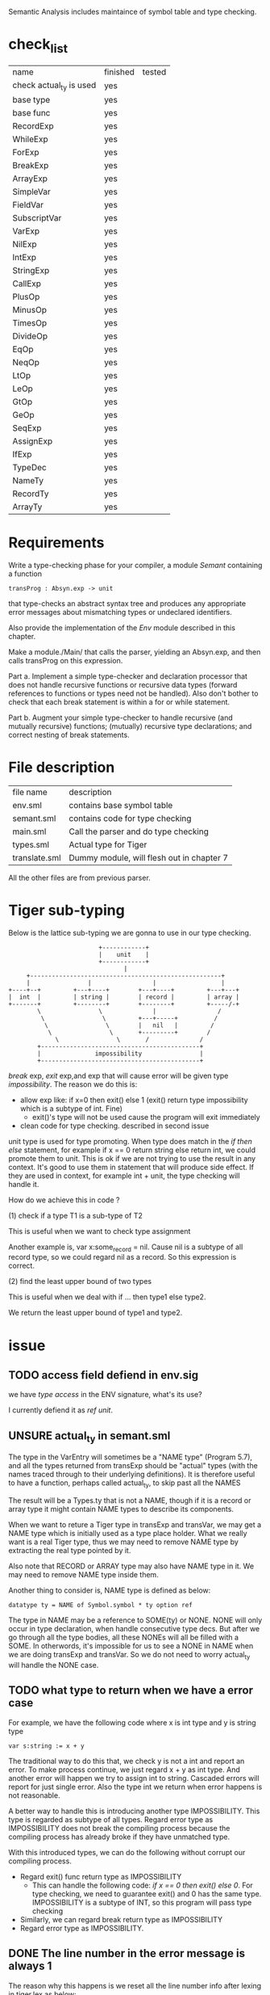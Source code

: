 #+TITLE Semantic Analysis
#+DATE <2023-02-13 Mon 15:21>
#+TODO: TODO INPROCESS UNSURE DONE

Semantic Analysis includes maintaince of symbol table and type checking.

* check_list
| name                    | finished | tested |
| check actual_ty is used | yes      |        |
| base type               | yes      |        |
| base func               | yes      |        |
| RecordExp               | yes      |        |
| WhileExp                | yes      |        |
| ForExp                  | yes      |        |
| BreakExp                | yes      |        |
| ArrayExp                | yes      |        |
| SimpleVar               | yes      |        |
| FieldVar                | yes      |        |
| SubscriptVar            | yes      |        |
| VarExp                  | yes      |        |
| NilExp                  | yes      |        |
| IntExp                  | yes      |        |
| StringExp               | yes      |        |
| CallExp                 | yes      |        |
| PlusOp                  | yes      |        |
| MinusOp                 | yes      |        |
| TimesOp                 | yes      |        |
| DivideOp                | yes      |        |
| EqOp                    | yes      |        |
| NeqOp                   | yes      |        |
| LtOp                    | yes      |        |
| LeOp                    | yes      |        |
| GtOp                    | yes      |        |
| GeOp                    | yes      |        |
| SeqExp                  | yes      |        |
| AssignExp               | yes      |        |
| IfExp                   | yes      |        |
| TypeDec                 | yes      |        |
| NameTy                  | yes      |        |
| RecordTy                | yes      |        |
| ArrayTy                 | yes      |        |



* Requirements
Write a type-checking phase for your compiler, a module /Semant/ containing a function
#+BEGIN_SRC
transProg : Absyn.exp -> unit
#+END_SRC
that type-checks an abstract syntax tree and produces any appropriate error messages about mismatching types or undeclared identifiers.

Also provide the implementation of the /Env/ module described in this chapter.

Make a module./Main/ that calls the parser, yielding an Absyn.exp, and then calls transProg on this expression.

Part a. Implement a simple type-checker and declaration processor that does not handle recursive functions or recursive data types (forward references to functions or types need not be handled). Also don't bother to check that each break statement is within a for or while statement.

Part b. Augment your simple type-checker to handle recursive (and mutually recursive) functions; (mutually) recursive type declarations; and correct nesting of break statements.



* File description

| file name     | description                               |
| env.sml       | contains base symbol table                |
| semant.sml    | contains code for type checking           |
| main.sml      | Call the parser and do type checking      |
| types.sml     | Actual type for Tiger                     |
| translate.sml | Dummy module, will flesh out in chapter 7 |

All the other files are from previous parser.






* Tiger sub-typing

Below is the lattice sub-typing we are gonna to use in our type checking.

#+BEGIN_SRC
                         +------------+
                         |    unit    |
                         +------------+
                                |
     +-----------------------------------------------------+
     |                |                 |                  |
+----+--+         +---+----+        +---+----+         +---+---+
|  int  |         | string |        | record |         | array |
+-------+         +--------+        +--------+         +-----/-+
        \                \              |                 /
         \                \         +---+-----+          /
          \                \        |   nil   |         /
           \                \       +---------+        /
             \                \       /              /
        +--------------------------------------------+
        |               impossibility                |
        +--------------------------------------------+
#+END_SRC

/break/ exp, /exit/ exp,and exp that will cause error will be given type /impossibility/. The reason we do this is:
+ allow exp like: if x=0 then exit() else 1 (exit() return type impossibility which is a subtype of int. Fine)
  - exit()'s type will not be used cause the program will exit immediately
+ clean code for type checking. described in second issue

unit type is used for type promoting. When type does match in the /if then else/ statement, for example if x == 0 return string else return int, we could promote them to unit. This is ok if we are not trying to use the result in any context. It's good to use them in statement that will produce side effect. If they are used in context, for example int + unit, the type checking will handle it.


How do we achieve this in code ?

(1) check if a type T1 is a sub-type of T2

This is useful when we want to check type assignment

Another example is, var x:some_record = nil. Cause nil is a subtype of all record type, so we could regard nil as a record. So this expression is correct.

(2) find the least upper bound of two types

This is useful when we deal with if ... then type1 else type2.

We return the least upper bound of type1 and type2.



* issue

** TODO access field defiend in env.sig

we have /type access/ in the ENV signature, what's its use?

I currently defiend it as /ref unit/.



** UNSURE actual_ty in semant.sml
The type in the VarEntry will sometimes be a "NAME type" (Program 5.7), and all the types returned from transExp should be "actual" types (with the names traced through to their underlying definitions). It is therefore useful to have a function, perhaps called actual_ty, to skip past all the NAMES

The result will be a Types.ty that is not a NAME, though if it is a record or array type it might contain NAME types to describe its components.


When we want to reture a Tiger type in transExp and transVar, we may get a NAME type which is initially used as a type place holder. What we really want is a real Tiger type, thus we may need to remove NAME type by extracting the real type pointed by it.

Also note that RECORD or ARRAY type may also have NAME type in it. We may need to remove NAME type inside them.

Another thing to consider is, NAME type is defined as below:
#+BEGIN_SRC
datatype ty = NAME of Symbol.symbol * ty option ref
#+END_SRC

The type in NAME may be a reference to SOME(ty) or NONE. NONE will only occur in type declaration, when handle consecutive type decs. But after we go through all the type bodies, all these NONEs will all be filled with a SOME. In otherwords, it's impossible for us to see a NONE in NAME when we are doing transExp and transVar. So we do not need to worry actual_ty will handle the NONE case.




** TODO what type to return when we have a error case

For example, we have the following code where x is int type and y is string type
#+BEGIN_SRC
var s:string := x + y
#+END_SRC

The traditional way to do this that, we check y is not a int and report an error. To make process continue, we just regard x + y as int type. And another error will happen we try to assign int to string. Cascaded errors will report for just single error. Also the type int we return when error happens is not reasonable.

A better way to handle this is introducing another type IMPOSSIBILITY. This type is regarded as subtype of all types. Regard error type as IMPOSSIBILITY does not break the compiling process because the compiling process has already broke if they have unmatched type.

With this introduced types, we can do the following without corrupt our compiling process.

+ Regard exit() func return type as IMPOSSIBILITY
  - This can handle the following code: /if x == 0 then exit() else 0/. For type checking, we need to guarantee exit() and 0 has the same type. IMPOSSIBILITY is a subtype of INT, so this program will pass type checking
+ Similarly, we can regard break return type as IMPOSSIBILITY
+ Regard error type as IMPOSSIBILITY.



** DONE The line number in the error message is always 1

The reason why this happens is we reset all the line number info after lexing in tiger.lex as below:
#+BEGIN_SRC
fun eof() = let
                val pos = hd(!linePos)
                val () = checkComment(!commentStartPos)
                val () = checkString(!strStartPos)
            in
                reset();
                ErrorMsg.reset();
                Tokens.EOF(pos, pos)
            end;
#+END_SRC

The reason why we need reset here is for lexing consecutively.
One way to handle this is we put all thus reset in the main function before lexing.

so we add /val _ = ErrorMsg.reset();/ in Parse.parse function in parse.sml.

Now we can do consecutive parsing without affecting the line number in the type checking process.


** TODO recursive type dec cycle should have at least one array or record in it
The following
#+BEGIN_SRC
type d = e
type e = d
#+END_SRC
should be rejected, but not


** DONE what should the return type be set if the function is mutual recursive and does not give return type in its signature

#+BEGIN_SRC
fun a () = base case; 1 + b();
fun b () =  base case; ...; a(); return int;
#+END_SRC

when put the headers into venv how should we know its return type is int ?

if we do not know its return type is int, then how should we evaluate "1+b()" as correct ?

In Tiger, if a function does not specify its return type explicitly in function signature, we regard it as unit type.

Unit type is the super type of all other types, so what ever returns by the function is acceptable.

As long as the return value is not used: for example: 1 + unit will report error.




* TODOS

** TODO finsih getBaseFuncEnv() in env.sml
Tiger has some predefined functions listed in Appendix A like: flush, ord, chr, size and so on.

We need to add them into the base symbol table.



** TODO finish transProg: Absyn.exp -> unit in semant.sml
call transExp to recursively type-checking the abstract syntax tree

** TODO finish trexp, transExp, transDec and trvar
transExp:
	[x] NILExp, IntExp, StringExp,
	[] CallExp
	[x] OpExp
	[] RecordExp, ArrayExp
	[x] SeqExp
	[x] AssignExp
	[] ForExp, WhileExp, BreakExp
	[x] LetExp







